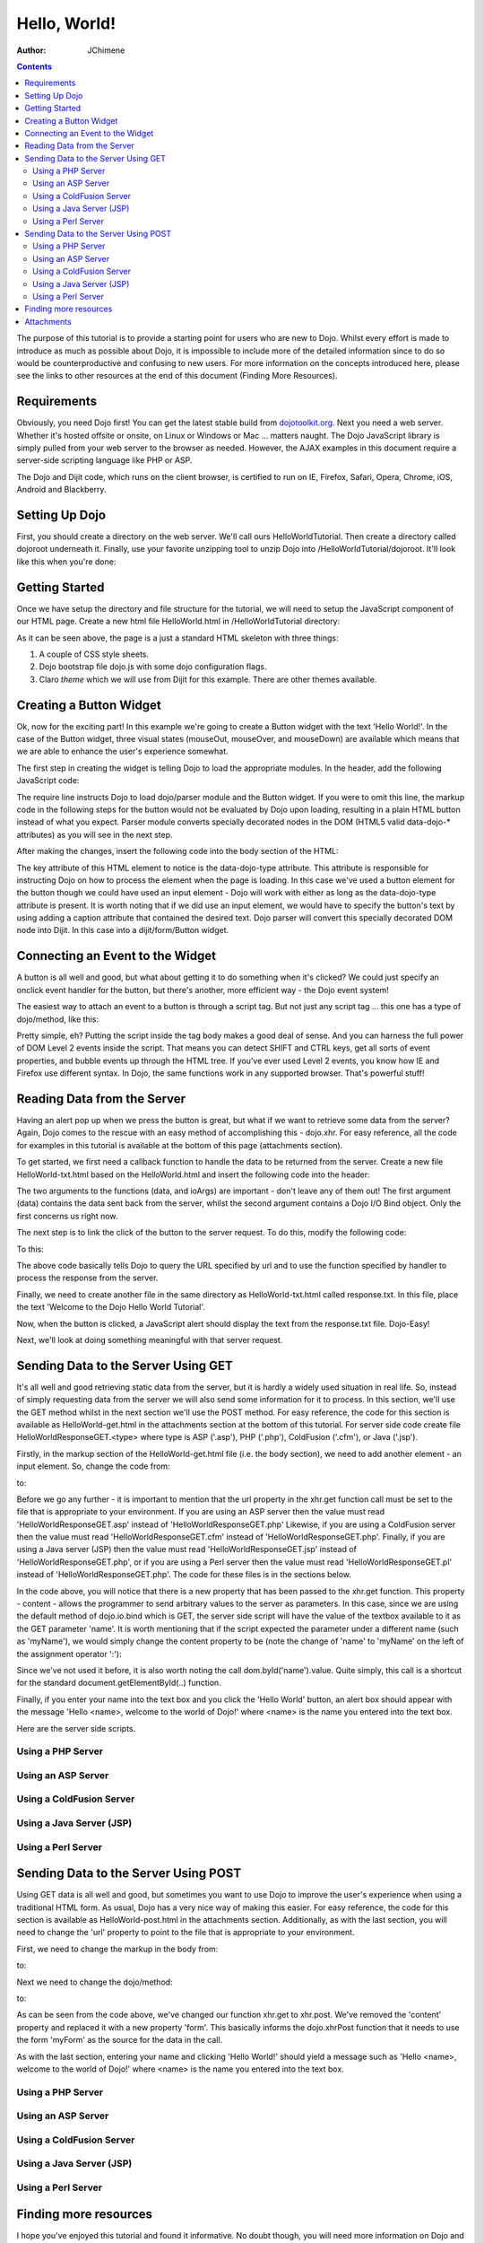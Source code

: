 .. _quickstart/helloworld:

=============
Hello, World!
=============

:Author: JChimene

.. contents ::
    :depth: 2

The purpose of this tutorial is to provide a starting point for users who are new to Dojo. Whilst every effort is made to introduce as much as possible about Dojo, it is impossible to include more of the detailed information since to do so would be counterproductive and confusing to new users. For more information on the concepts introduced here, please see the links to other resources at the end of this document (Finding More Resources).

Requirements
------------

Obviously, you need Dojo first! You can get the latest stable build from `dojotoolkit.org <http://dojotoolkit.org/download>`_. Next you need a web server. Whether it's hosted offsite or onsite, on Linux or Windows or Mac ... matters naught. The Dojo JavaScript library is simply pulled from your web server to the browser as needed. However, the AJAX examples in this document require a server-side scripting language like PHP or ASP.

The Dojo and Dijit code, which runs on the client browser, is certified to run on IE, Firefox, Safari, Opera, Chrome, iOS, Android and Blackberry.

Setting Up Dojo
---------------

First, you should create a directory on the web server. We'll call ours HelloWorldTutorial. Then create a directory called dojoroot underneath it. Finally, use your favorite unzipping tool to unzip Dojo into /HelloWorldTutorial/dojoroot. It'll look like this when you're done:

.. image :: helloworld.png
  :alt: server directory structure

Getting Started
---------------

Once we have setup the directory and file structure for the tutorial, we will need to setup the JavaScript component of our HTML page. Create a new html file HelloWorld.html in /HelloWorldTutorial directory:

.. html ::

  <html>
  <head>
      <title>Dojo: Hello World!</title>

      <style type="text/css">
          @import "dojoroot/dijit/themes/claro/claro.css";
          @import "dojoroot/dojo/resources/dojo.css";
      </style>
      <script type="text/javascript" src="dojoroot/dojo/dojo.js"
          data-dojo-config="async: true, parseOnLoad: true"></script>
  </head>

  <body class="claro">
  </body>
  </html>

As it can be seen above, the page is a just a standard HTML skeleton with three things:

1. A couple of CSS style sheets.
2. Dojo bootstrap file dojo.js with some dojo configuration flags.
3. Claro *theme* which we will use from Dijit for this example. There are other themes available.


Creating a Button Widget
------------------------

Ok, now for the exciting part! In this example we're going to create a Button widget with the text 'Hello World!'. In the case of the Button widget, three visual states (mouseOut, mouseOver, and mouseDown) are available which means that we are able to enhance the user's experience somewhat.

The first step in creating the widget is telling Dojo to load the appropriate modules. In the header, add the following JavaScript code:

.. html ::

  <script type="text/javascript">
      // Load Dojo's code relating to the Button widget
      require(["dojo/parser", "dijit/form/Button"]);
  </script>

The require line instructs Dojo to load dojo/parser module and the Button widget. If you were to omit this line, the markup code in the following steps for the button would not be evaluated by Dojo upon loading, resulting in a plain HTML button instead of what you expect. Parser module converts specially decorated nodes in the DOM (HTML5 valid data-dojo-* attributes) as you will see in the next step.

After making the changes, insert the following code into the body section of the HTML:

.. html ::

  <button data-dojo-type="dijit/form/Button">Hello World!</button>

The key attribute of this HTML element to notice is the data-dojo-type attribute. This attribute is responsible for instructing Dojo on how to process the element when the page is loading. In this case we've used a button element for the button though we could have used an input element - Dojo will work with either as long as the data-dojo-type attribute is present. It is worth noting that if we did use an input element, we would have to specify the button's text by using adding a caption attribute that contained the desired text. Dojo parser will convert this specially decorated DOM node into Dijit. In this case into a dijit/form/Button widget.

Connecting an Event to the Widget
---------------------------------

A button is all well and good, but what about getting it to do something when it's clicked? We could just specify an onclick event handler for the button, but there's another, more efficient way - the Dojo event system!

The easiest way to attach an event to a button is through a script tag. But not just any script tag ... this one has a type of dojo/method, like this:

.. html ::

  <button data-dojo-type="dijit/form/Button">
      Hello World!
      <script type="dojo/method" data-dojo-event="onClick">
          alert('You pressed the button');
      </script>
  </button>

Pretty simple, eh? Putting the script inside the tag body makes a good deal of sense. And you can harness the full power of DOM Level 2 events inside the script. That means you can detect SHIFT and CTRL keys, get all sorts of event properties, and bubble events up through the HTML tree. If you've ever used Level 2 events, you know how IE and Firefox use different syntax. In Dojo, the same functions work in any supported browser. That's powerful stuff!

Reading Data from the Server
----------------------------

Having an alert pop up when we press the button is great, but what if we want to retrieve some data from the server? Again, Dojo comes to the rescue with an easy method of accomplishing this - dojo.xhr. For easy reference, all the code for examples in this tutorial is available at the bottom of this page (attachments section).

To get started, we first need a callback function to handle the data to be returned from the server. Create a new file HelloWorld-txt.html based on the HelloWorld.html and insert the following code into the header:

.. html ::

  <script type="text/javascript">
      function helloCallback(data, ioArgs){
          alert(data);
      }
      function helloError(data, ioArgs){
          alert('Error when retrieving data from the server!');
      }
  </script>

The two arguments to the functions (data, and ioArgs) are important - don't leave any of them out! The first argument (data) contains the data sent back from the server, whilst the second argument contains a Dojo I/O Bind object. Only the first concerns us right now.

The next step is to link the click of the button to the server request. To do this, modify the following code:

.. html ::

  <script type="dojo/method" data-dojo-event="onClick">
      alert('You pressed the button');
  </script>

To this:

.. html ::

  <script type="dojo/method" data-dojo-event="onClick">
      require(["dojo/_base/xhr"], function(xhr){
          xhr.get({
              url: 'response.txt',
              load: helloCallback,
              error: helloError
          });
      });
  </script>

The above code basically tells Dojo to query the URL specified by url and to use the function specified by handler to process the response from the server.

Finally, we need to create another file in the same directory as HelloWorld-txt.html called response.txt. In this file, place the text 'Welcome to the Dojo Hello World Tutorial'.

Now, when the button is clicked, a JavaScript alert should display the text from the response.txt file. Dojo-Easy!

Next, we'll look at doing something meaningful with that server request.

Sending Data to the Server Using GET
------------------------------------

It's all well and good retrieving static data from the server, but it is hardly a widely used situation in real life. So, instead of simply requesting data from the server we will also send some information for it to process. In this section, we'll use the GET method whilst in the next section we'll use the POST method. For easy reference, the code for this section is available as HelloWorld-get.html in the attachments section at the bottom of this tutorial. For server side code create file HelloWorldResponseGET.<type> where type is ASP ('.asp'), PHP ('.php'), ColdFusion ('.cfm'), or Java ('.jsp').

Firstly, in the markup section of the HelloWorld-get.html file (i.e. the body section), we need to add another element - an input element. So, change the code from:

.. html ::

  <button data-dojo-type="dijit/form/Button">
      <script type="dojo/method" data-dojo-event="onClick">
          require(["dojo/_base/xhr"], function(xhr){
              xhr.get({
                  url: 'response.txt',
                  load: helloCallback,
                  error: helloError
              });
          });
      </script>
  </button>

to:

.. html ::

  <button data-dojo-type="dijit/form/Button">
      Hello World!
      <script type="dojo/method" data-dojo-event="onClick">
          require(["dojo/_base/xhr", "dojo/dom"], function(xhr, dom){
              xhr.get({
                  url: 'HelloWorldResponseGET.php',
                  load: helloCallback,
                  error: helloError,
                  content: {name: dom.byId('name').value}
              });
          });
      </script>
  </button>
  Please enter your name: <input type="text" id="name" />

Before we go any further - it is important to mention that the url property in the xhr.get function call must be set to the file that is appropriate to your environment. If you are using an ASP server then the value must read 'HelloWorldResponseGET.asp' instead of 'HelloWorldResponseGET.php' Likewise, if you are using a ColdFusion server then the value must read 'HelloWorldResponseGET.cfm' instead of 'HelloWorldResponseGET.php'. Finally, if you are using a Java server (JSP) then the value must read 'HelloWorldResponseGET.jsp' instead of 'HelloWorldResponseGET.php', or if you are using a Perl server then the value must read 'HelloWorldResponseGET.pl' instead of 'HelloWorldResponseGET.php'. The code for these files is in the sections below.

In the code above, you will notice that there is a new property that has been passed to the xhr.get function. This property - content - allows the programmer to send arbitrary values to the server as parameters. In this case, since we are using the default method of dojo.io.bind which is GET, the server side script will have the value of the textbox available to it as the GET parameter 'name'. It is worth mentioning that if the script expected the parameter under a different name (such as 'myName'), we would simply change the content property to be (note the change of 'name' to 'myName' on the left of the assignment operator ':'):

.. html ::

  content: {myName: dom.byId('name').value }

Since we've not used it before, it is also worth noting the call dom.byId('name').value. Quite simply, this call is a shortcut for the standard document.getElementById(..) function.

Finally, if you enter your name into the text box and you click the 'Hello World' button, an alert box should appear with the message 'Hello <name>, welcome to the world of Dojo!' where <name> is the name you entered into the text box.

Here are the server side scripts.

Using a PHP Server
__________________

.. html ::

  <?php
  /*
  * HelloWorldResponseGET.php
  * --------
  *
  * Print the name that is passed in the
  * 'name' $_GET parameter in a sentence
  */

  header('Content-type: text/plain');
  print "Hello {$_GET['name']}, welcome to the world of Dojo!\n";
  ?>

Using an ASP Server
___________________

.. html ::

  <%
  '
  ' HelloWorldResponseGET.asp
  ' --------
  '
  ' Print the name that is passed in the
  ' 'name' GET parameter in a sentence
  '

  response.ContentType="text/plain"
  response.write("Hello " & request.querystring("name") & ", welcome to the world of Dojo!\n")
  %>

Using a ColdFusion Server
_________________________

.. html ::

  <!---
  /*
  * HelloWorldResponseGET.cfm
  * --------
  *
  * Print the name that is passed in the
  * 'name' GET parameter in a sentence
  */
  --->
  <cfsetting showDebugOutput="No">
  Hello, #url.name#, welcome to the world of Dojo!
  </cfsetting>

Using a Java Server (JSP)
_________________________

.. html ::

  <%
  /*
  ' HelloWorldResponseGET.jsp
  ' --------
  '
  ' Print the name that is passed in the
  ' 'name' GET parameter in a sentence
  */

  response.setContentType("text/plain");
  %>
  Hello <%= request.getParameter("name") %> , welcome to the world of Dojo!

Using a Perl Server
___________________

.. html ::
  
  #!/usr/bin/perl
  #
  #  ' HelloWorldResponseGET.pl
  #  ' --------
  #  '
  #  ' Print the name that is passed in the
  #  ' 'name' GET parameter in a sentence
  #
  use strict;
  use CGI;
  my $cgi = CGI::new();
  print $cgi->header(-type => "text/html; charset=utf-8");
  print "Hello " . $cgi->param('name') . ", welcome to the world of Dojo!\n";

Sending Data to the Server Using POST
-------------------------------------

Using GET data is all well and good, but sometimes you want to use Dojo to improve the user's experience when using a traditional HTML form. As usual, Dojo has a very nice way of making this easier. For easy reference, the code for this section is available as HelloWorld-post.html in the attachments section. Additionally, as with the last section, you will need to change the 'url' property to point to the file that is appropriate to your environment.

First, we need to change the markup in the body from:

.. html ::

  Please enter your name: <input type="text" id="name" />

to:

.. html ::

  <form id="myForm" method="POST">
      Please enter your name: <input type="text" name="name" />
  </form>

Next we need to change the dojo/method:

.. html ::
  
  <script type="dojo/method" data-dojo-event="onClick">
      require(["dojo/_base/xhr", "dojo/dom"], function(xhr, dom){
          xhr.get({
              url: 'HelloWorldResponseGET.php',
              load: helloCallback,
              error: helloError,
              content: {name: dom.byId('name').value}
          });
      });
  </script>

to:

.. html ::

  <script type="dojo/method" data-dojo-event="onClick">
      // Don't forget to replace the value for 'url' with
      // the value of appropriate file for your server
      // (i.e. 'HelloWorldResponsePOST.asp') for an ASP server
      require(["dojo/_base/xhr"], function(xhr){
          xhr.post({
              url: 'HelloWorldResponsePOST.php',
              load: helloCallback,
              error: helloError,
              form: 'myForm'
          });
      });
  </script>

As can be seen from the code above, we've changed our function xhr.get to xhr.post. We've removed the 'content' property and replaced it with a new property 'form'. This basically informs the dojo.xhrPost function that it needs to use the form 'myForm' as the source for the data in the call.

As with the last section, entering your name and clicking 'Hello World!' should yield a message such as 'Hello <name>, welcome to the world of Dojo!' where <name> is the name you entered into the text box.

Using a PHP Server
__________________

.. html ::
  
  <?php
  /*
  * HelloWorldResponsePOST.php
  * --------
  *
  * Print the name that is passed in the
  * 'name' $_POST parameter in a sentence
  */

  header('Content-type: text/plain');
  print "Hello {$_POST['name']}, welcome to the world of Dojo!\n";
  ?>

Using an ASP Server
___________________

.. html ::
  
  <%
  '
  ' HelloWorldResponsePOST.asp
  ' --------
  '
  ' Print the name that is passed in the
  ' 'name' POST parameter in a sentence
  '

  response.ContentType="text/plain"
  response.write("Hello " & request.form("name") & ", welcome to the world of Dojo!\n")
  %>

Using a ColdFusion Server
_________________________

.. html ::
  
  <!---
  /*
  * HelloWorldResponsePOST.cfm
  * --------
  *
  * Print the name that is passed in the
  * 'name' POST parameter in a sentence
  */
  --->
  <cfsetting showDebugOutput="No">
  Hello, #form.name#, welcome to the world of Dojo!
  </cfsetting>

Using a Java Server (JSP)
_________________________

.. html ::
  
  <%
  /*
  ' HelloWorldResponsePOST.jsp
  ' --------
  '
  ' Print the name that is passed in the
  ' 'name' POST parameter in a sentence
  */

  response.setContentType("text/plain");
  %>
  Hello <%= request.getParameter("name") %> , welcome to the world of Dojo!

Using a Perl Server
___________________

.. html ::
  
  #!/usr/bin/perl
  #
  #  ' HelloWorldResponsePOST.pl
  #  ' --------
  #  '
  #  ' Print the name that is passed in the
  #  ' 'name' POST parameter in a sentence
  #
  use strict;
  use CGI;
  my $cgi = CGI::new();
  print $cgi->header(-type => "text/html; charset=utf-8");
  print "Hello " . $cgi->param('name') . ", welcome to the world of Dojo!\n";

Finding more resources
----------------------

I hope you've enjoyed this tutorial and found it informative. No doubt though, you will need more information on Dojo and how it and it's widgets work. Below is a list of links that will point you in the right direction.

1. `The documentation page for Dojo <http://dojotoolkit.org/documentation/>`_ with links to all documentation.


Attachments
-----------

Contents of HelloWorld.html file:

.. html ::

  <html>
  <head>
      <title>Dojo: Hello World!</title>

      <style type="text/css">
          @import "dojoroot/dijit/themes/claro/claro.css";
          @import "dojoroot/dojo/resources/dojo.css";
      </style>
      <script type="text/javascript" src="dojoroot/dojo/dojo.js"
          data-dojo-config="async: true, parseOnLoad: true"></script>
      <script type="text/javascript">
          // Load Dojo's code relating to the Button widget
          require(["dojo/parser", "dijit/form/Button"]);
      </script>
  </head>

  <body class="claro">
      <button data-dojo-type="dijit/form/Button">
          Hello World!
          <script type="dojo/method" data-dojo-event="onClick">
              alert('You pressed the button');
          </script>
      </button>
  </body>
  </html>

Contents of HelloWorld-txt.html file:

.. html ::

  <html>
  <head>
      <title>Dojo: Hello World!</title>

      <style type="text/css">
          @import "dojoroot/dijit/themes/claro/claro.css";
          @import "dojoroot/dojo/resources/dojo.css";
      </style>
      <script type="text/javascript" src="dojoroot/dojo/dojo.js"
          data-dojo-config="async: true, parseOnLoad: true"></script>
      <script type="text/javascript">
          // Load Dojo's code relating to the Button widget
          require(["dojo/parser", "dijit/form/Button"]);

          function helloCallback(data, ioArgs){
              alert(data);
          }
          function helloError(data, ioArgs){
              alert('Error when retrieving data from the server!');
          }
      </script>
  </head>

  <body class="claro">
      <button data-dojo-type="dijit/form/Button">
          Hello World!
          <script type="dojo/method" data-dojo-event="onClick">
              require(["dojo/_base/xhr"], function(xhr){
                  xhr.get({
                      url: 'response.txt',
                      load: helloCallback,
                      error: helloError
                  });
              });
          </script>
      </button>
  </body>
  </html>

Contents of response.txt file:

.. html ::

  Welcome to the Dojo Hello World Tutorial


Contents of HelloWorld-get.html file:

.. html ::

  <html>
  <head>
      <title>Dojo: Hello World!</title>

      <style type="text/css">
          @import "dojoroot/dijit/themes/claro/claro.css";
          @import "dojoroot/dojo/resources/dojo.css";
      </style>
      <script type="text/javascript" src="dojoroot/dojo/dojo.js"
          data-dojo-config="async: true, parseOnLoad: true"></script>
      <script type="text/javascript">
          // Load Dojo's code relating to the Button widget
          require(["dojo/parser", "dijit/form/Button"]);

          function helloCallback(data, ioArgs){
              alert(data);
          }
          function helloError(data, ioArgs){
              alert('Error when retrieving data from the server!');
          }
      </script>
  </head>

  <body class="claro">
      <button data-dojo-type="dijit/form/Button">
          Hello World!
          <script type="dojo/method" data-dojo-event="onClick">
              require(["dojo/_base/xhr", "dojo/dom"], function(xhr, dom){
                  xhr.get({
                      url: 'HelloWorldResponseGET.php',
                      load: helloCallback,
                      error: helloError,
                      content: {name: dom.byId('name').value}
                  });
              });
          </script>
      </button>
      Please enter your name: <input type="text" id="name" />
  </body>
  </html>

Contents of HelloWorld-post.html file:

.. html ::

  <html>
  <head>
      <title>Dojo: Hello World!</title>

      <style type="text/css">
          @import "dojoroot/dijit/themes/claro/claro.css";
          @import "dojoroot/dojo/resources/dojo.css";
      </style>
      <script type="text/javascript" src="dojoroot/dojo/dojo.js"
          data-dojo-config="async: true, parseOnLoad: true"></script>
      <script type="text/javascript">
          // Load Dojo's code relating to the Button widget
          require(["dojo/parser", "dijit/form/Button"]);

          function helloCallback(data, ioArgs){
              alert(data);
          }
          function helloError(data, ioArgs){
              alert('Error when retrieving data from the server!');
          }
      </script>
  </head>

  <body class="claro">
      <button data-dojo-type="dijit/form/Button">
          Hello World!
          <script type="dojo/method" data-dojo-event="onClick">
              require(["dojo/_base/xhr"], function(xhr){
                  xhr.post({
                      url: 'HelloWorldResponsePOST.php',
                      load: helloCallback,
                      error: helloError,
                      form: 'myForm'
                  });
              });
          </script>
      </button>
      <form id="myForm" method="POST">
          Please enter your name: <input type="text" name="name" />
      </form>
  </body>
  </html>
